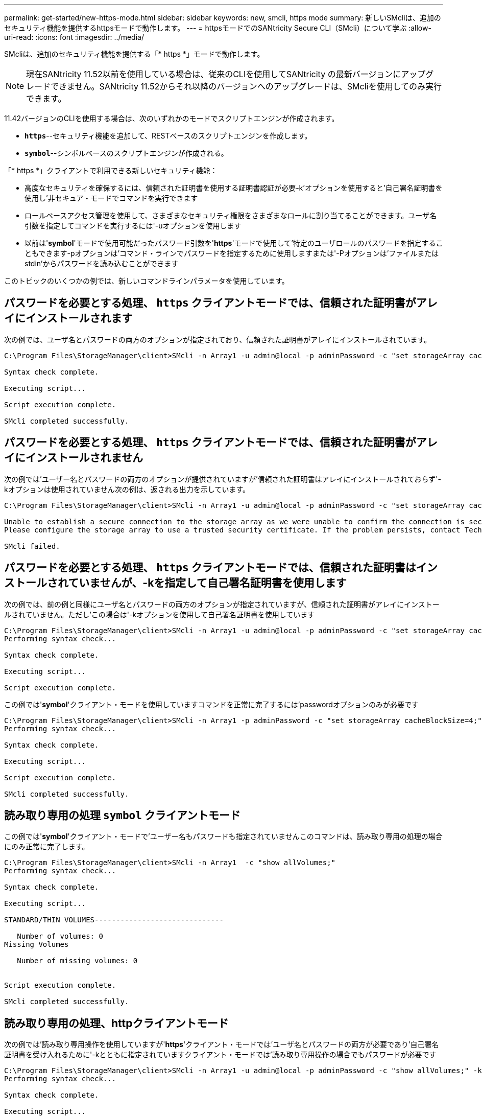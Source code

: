 ---
permalink: get-started/new-https-mode.html 
sidebar: sidebar 
keywords: new, smcli, https mode 
summary: 新しいSMcliは、追加のセキュリティ機能を提供するhttpsモードで動作します。 
---
= httpsモードでのSANtricity Secure CLI（SMcli）について学ぶ
:allow-uri-read: 
:icons: font
:imagesdir: ../media/


[role="lead"]
SMcliは、追加のセキュリティ機能を提供する「* https *」モードで動作します。

[NOTE]
====
現在SANtricity 11.52以前を使用している場合は、従来のCLIを使用してSANtricity の最新バージョンにアップグレードできません。SANtricity 11.52からそれ以降のバージョンへのアップグレードは、SMcliを使用してのみ実行できます。

====
11.42バージョンのCLIを使用する場合は、次のいずれかのモードでスクリプトエンジンが作成されます。

* `*https*`--セキュリティ機能を追加して、RESTベースのスクリプトエンジンを作成します。
* `*symbol*`--シンボルベースのスクリプトエンジンが作成される。


「* https *」クライアントで利用できる新しいセキュリティ機能：

* 高度なセキュリティを確保するには、信頼された証明書を使用する証明書認証が必要-k'オプションを使用すると'自己署名証明書を使用し'非セキュア・モードでコマンドを実行できます
* ロールベースアクセス管理を使用して、さまざまなセキュリティ権限をさまざまなロールに割り当てることができます。ユーザ名引数を指定してコマンドを実行するには'-uオプションを使用します
* 以前は'*symbol*'モードで使用可能だったパスワード引数を'*https*'モードで使用して'特定のユーザロールのパスワードを指定することもできます-pオプションは'コマンド・ラインでパスワードを指定するために使用しますまたは'-Pオプションは'ファイルまたはstdin'からパスワードを読み込むことができます


このトピックのいくつかの例では、新しいコマンドラインパラメータを使用しています。



== パスワードを必要とする処理、 `https` クライアントモードでは、信頼された証明書がアレイにインストールされます

次の例では、ユーザ名とパスワードの両方のオプションが指定されており、信頼された証明書がアレイにインストールされています。

[listing]
----
C:\Program Files\StorageManager\client>SMcli -n Array1 -u admin@local -p adminPassword -c "set storageArray cacheBlockSize=4;"

Syntax check complete.

Executing script...

Script execution complete.

SMcli completed successfully.
----


== パスワードを必要とする処理、 `https` クライアントモードでは、信頼された証明書がアレイにインストールされません

次の例では'ユーザー名とパスワードの両方のオプションが提供されていますが'信頼された証明書はアレイにインストールされておらず'-kオプションは使用されていません次の例は、返される出力を示しています。

[listing]
----
C:\Program Files\StorageManager\client>SMcli -n Array1 -u admin@local -p adminPassword -c "set storageArray cacheBlockSize=4;"

Unable to establish a secure connection to the storage array as we were unable to confirm the connection is secure.
Please configure the storage array to use a trusted security certificate. If the problem persists, contact Technical Support.

SMcli failed.
----


== パスワードを必要とする処理、 `https` クライアントモードでは、信頼された証明書はインストールされていませんが、-kを指定して自己署名証明書を使用します

次の例では、前の例と同様にユーザ名とパスワードの両方のオプションが指定されていますが、信頼された証明書がアレイにインストールされていません。ただし'この場合は'-kオプションを使用して自己署名証明書を使用しています

[listing]
----
C:\Program Files\StorageManager\client>SMcli -n Array1 -u admin@local -p adminPassword -c "set storageArray cacheBlockSize=4;" -k
Performing syntax check...

Syntax check complete.

Executing script...

Script execution complete.
----
この例では'*symbol*'クライアント・モードを使用していますコマンドを正常に完了するには'passwordオプションのみが必要です

[listing]
----
C:\Program Files\StorageManager\client>SMcli -n Array1 -p adminPassword -c "set storageArray cacheBlockSize=4;"
Performing syntax check...

Syntax check complete.

Executing script...

Script execution complete.

SMcli completed successfully.
----


== 読み取り専用の処理 `symbol` クライアントモード

この例では'*symbol*'クライアント・モードで'ユーザー名もパスワードも指定されていませんこのコマンドは、読み取り専用の処理の場合にのみ正常に完了します。

[listing]
----
C:\Program Files\StorageManager\client>SMcli -n Array1  -c "show allVolumes;"
Performing syntax check...

Syntax check complete.

Executing script...

STANDARD/THIN VOLUMES------------------------------

   Number of volumes: 0
Missing Volumes

   Number of missing volumes: 0


Script execution complete.

SMcli completed successfully.
----


== 読み取り専用の処理、httpクライアントモード

次の例では'読み取り専用操作を使用していますが'*https*'クライアント・モードでは'ユーザ名とパスワードの両方が必要であり'自己署名証明書を受け入れるために'-kとともに指定されていますクライアント・モードでは'読み取り専用操作の場合でもパスワードが必要です

[listing]
----
C:\Program Files\StorageManager\client>SMcli -n Array1 -u admin@local -p adminPassword -c "show allVolumes;" -k
Performing syntax check...

Syntax check complete.

Executing script...

THICK/THIN VOLUMES------------------------------

   Number of volumes: 0
Missing Volumes

   Number of missing volumes: 0


Script execution complete.

SMcli completed successfully.
----